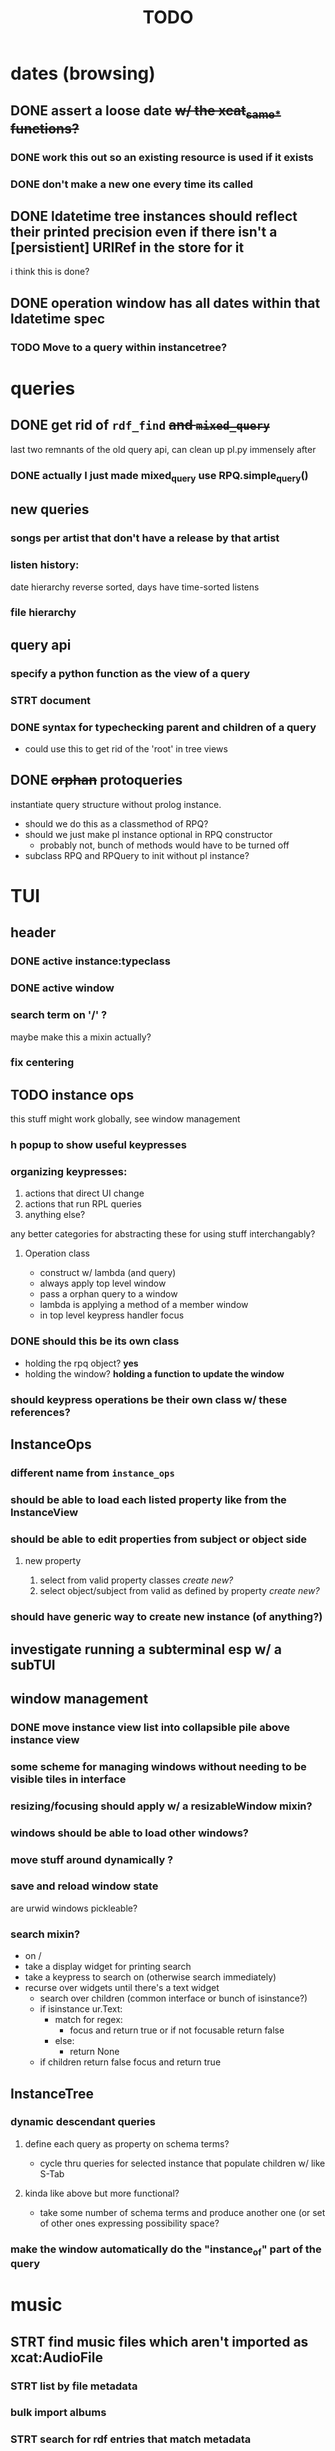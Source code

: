 #+TITLE: TODO

* dates (browsing)
** DONE assert a loose date +w/ the xcat_same_* functions?+
*** DONE work this out so an existing resource is used if it exists
*** DONE don't make a new one every time its called
** DONE ldatetime tree instances should reflect their printed precision even if there isn't a [persistient] URIRef in the store for it
i think this is done?
** DONE operation window has all dates within that ldatetime spec
*** TODO Move to a query within instancetree?
* queries
** DONE get rid of =rdf_find= +and =mixed_query=+
last two remnants of the old query api, can clean up pl.py immensely after
*** DONE actually I just made mixed_query use RPQ.simple_query()
** new queries
*** songs per artist that don't have a release by that artist
*** listen history:
date hierarchy reverse sorted, days have time-sorted listens
*** file hierarchy
** query api
*** specify a python function as the view of a query
*** STRT document
*** DONE syntax for typechecking parent and children of a query
- could use this to get rid of the 'root' in tree views
** DONE +orphan+ protoqueries
instantiate query structure without prolog instance.
- should we do this as a classmethod of RPQ?
- should we just make pl instance optional in RPQ constructor
  - probably not, bunch of methods would have to be turned off
- subclass RPQ and RPQuery to init without pl instance?
* TUI
** header
*** DONE active instance:typeclass
*** DONE active window
*** search term on '/' ?
maybe make this a mixin actually?
*** fix centering
** TODO instance ops
this stuff might work globally, see window management
*** h popup to show useful keypresses
*** organizing keypresses:
1. actions that direct UI change
2. actions that run RPL queries
3. anything else?
any better categories for abstracting these for using stuff interchangably?

**** Operation class
- construct w/ lambda (and query)
- always apply top level window
- pass a orphan query to a window
- lambda is applying a method of a member window
- in top level keypress handler focus

*** DONE should this be its own class
- holding the rpq object? *yes*
- holding the window? *holding a function to update the window*
*** should keypress operations be their own class w/ these references?

** InstanceOps
*** different name from =instance_ops=
*** should be able to load each listed property like from the InstanceView
*** should be able to edit properties from subject or object side
**** new property
1. select from valid property classes
   /create new?/
2. select object/subject from valid as defined by property
   /create new?/
*** should have generic way to create new instance (of anything?)
** investigate running a subterminal esp w/ a subTUI
** window management
*** DONE move instance view list into collapsible pile above instance view
*** some scheme for managing windows without needing to be visible tiles in interface

*** resizing/focusing should apply w/ a resizableWindow mixin?
*** windows should be able to load other windows?
*** move stuff around dynamically ?
*** save and reload window state
are urwid windows pickleable?
*** search mixin?
- on /
- take a display widget for printing search
- take a keypress to search on (otherwise search immediately)
- recurse over widgets until there's a text widget
  - search over children (common interface or bunch of isinstance?)
  - if isinstance ur.Text:
    + match for regex:
      - focus and return true or if not focusable return false
    + else:
      - return None
  - if children return false focus and return true

** InstanceTree
*** dynamic descendant queries
**** define each query as property on schema terms?
- cycle thru queries for selected instance that populate children w/ like S-Tab
**** kinda like above but more functional?
- take some number of schema terms and produce another one (or set of other ones expressing possibility space?
*** make the window automatically do the "instance_of" part of the query
* music
** STRT find music files which aren't imported as xcat:AudioFile
*** STRT list by file metadata
*** bulk import albums
*** STRT search for rdf entries that match metadata
*** STRT correct tracklists esp with missing entries
**** DONE reclassify files as audiofiles using audiofiles from release that are already in the store as recordings
**** DONE rearrange tracks if necessary
**** TODO delete files from window before adding as tracklist

** DONE fix mpd_player ugly wrapping of column contents
